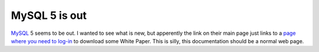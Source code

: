 MySQL 5 is out
==============

.. articleMetaData::
   :Where: Skien, Norway
   :Date: 20051024 1526 CEST
   :Tags: php, work

`MySQL`_ 5 seems to be out. I
wanted to see what is new, but apperently the link on their main page
just links to a `page where you need to log-in`_ to download some White Paper. This is
silly, this documentation should be a normal web page.


.. _`MySQL`: http://www.mysql.com/
.. _`page where you need to log-in`: http://www.mysql.com/why-mysql/white-papers/mysql_wp_inside50.php


